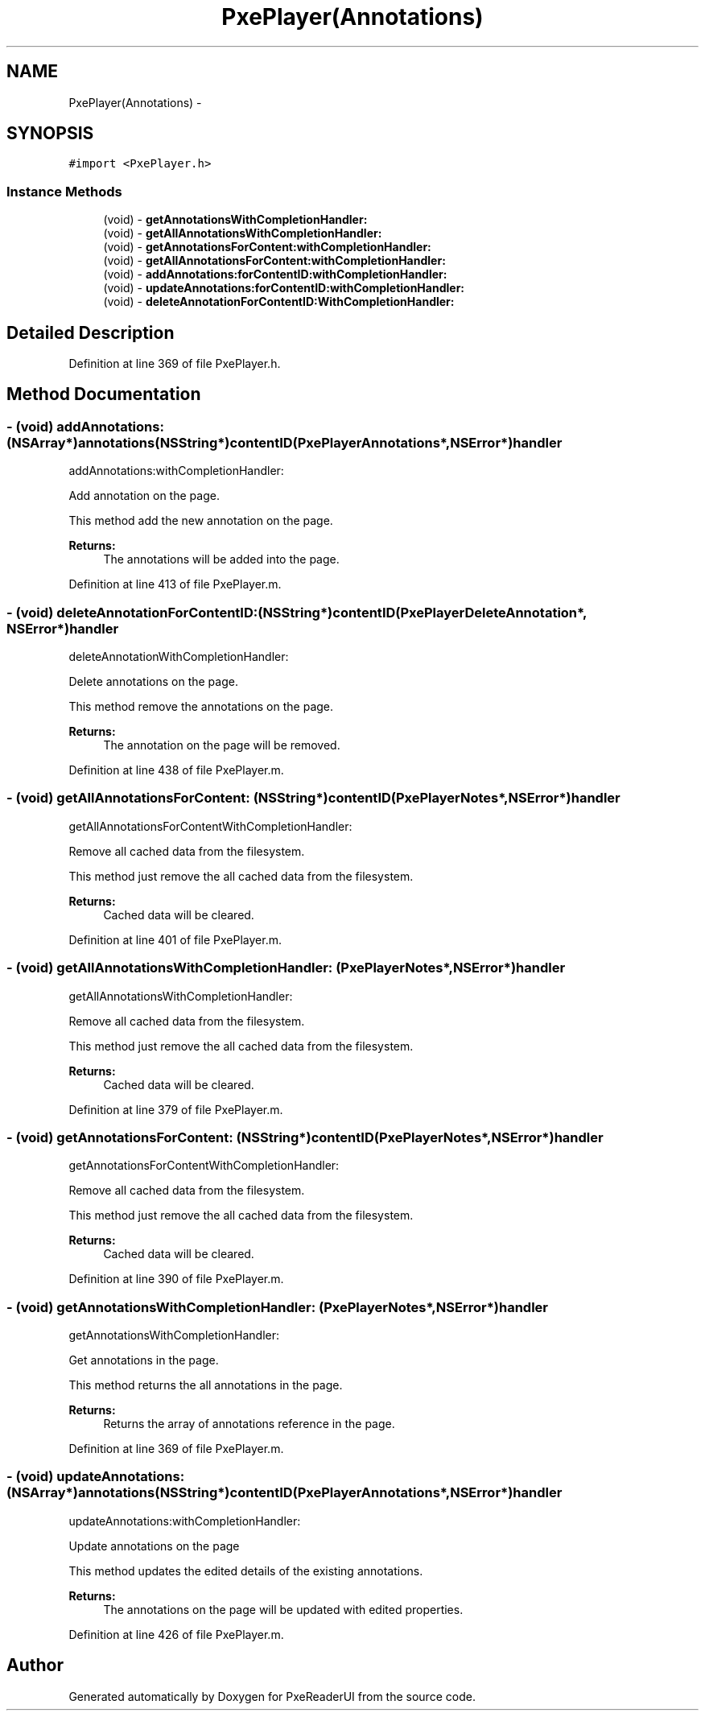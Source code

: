 .TH "PxePlayer(Annotations)" 3 "Mon Apr 28 2014" "PxeReaderUI" \" -*- nroff -*-
.ad l
.nh
.SH NAME
PxePlayer(Annotations) \- 
.SH SYNOPSIS
.br
.PP
.PP
\fC#import <PxePlayer\&.h>\fP
.SS "Instance Methods"

.in +1c
.ti -1c
.RI "(void) - \fBgetAnnotationsWithCompletionHandler:\fP"
.br
.ti -1c
.RI "(void) - \fBgetAllAnnotationsWithCompletionHandler:\fP"
.br
.ti -1c
.RI "(void) - \fBgetAnnotationsForContent:withCompletionHandler:\fP"
.br
.ti -1c
.RI "(void) - \fBgetAllAnnotationsForContent:withCompletionHandler:\fP"
.br
.ti -1c
.RI "(void) - \fBaddAnnotations:forContentID:withCompletionHandler:\fP"
.br
.ti -1c
.RI "(void) - \fBupdateAnnotations:forContentID:withCompletionHandler:\fP"
.br
.ti -1c
.RI "(void) - \fBdeleteAnnotationForContentID:WithCompletionHandler:\fP"
.br
.in -1c
.SH "Detailed Description"
.PP 
Definition at line 369 of file PxePlayer\&.h\&.
.SH "Method Documentation"
.PP 
.SS "- (void) addAnnotations: (NSArray*)annotations(NSString*)contentID(PxePlayerAnnotations*, NSError*)handler"
addAnnotations:withCompletionHandler:
.PP
Add annotation on the page\&.
.PP
This method add the new annotation on the page\&.
.PP
\fBReturns:\fP
.RS 4
The annotations will be added into the page\&. 
.RE
.PP

.PP
Definition at line 413 of file PxePlayer\&.m\&.
.SS "- (void) deleteAnnotationForContentID: (NSString*)contentID(PxePlayerDeleteAnnotation*, NSError*)handler"
deleteAnnotationWithCompletionHandler:
.PP
Delete annotations on the page\&.
.PP
This method remove the annotations on the page\&.
.PP
\fBReturns:\fP
.RS 4
The annotation on the page will be removed\&. 
.RE
.PP

.PP
Definition at line 438 of file PxePlayer\&.m\&.
.SS "- (void) getAllAnnotationsForContent: (NSString*)contentID(PxePlayerNotes*, NSError*)handler"
getAllAnnotationsForContentWithCompletionHandler:
.PP
Remove all cached data from the filesystem\&.
.PP
This method just remove the all cached data from the filesystem\&.
.PP
\fBReturns:\fP
.RS 4
Cached data will be cleared\&. 
.RE
.PP

.PP
Definition at line 401 of file PxePlayer\&.m\&.
.SS "- (void) getAllAnnotationsWithCompletionHandler: (PxePlayerNotes*, NSError*)handler"
getAllAnnotationsWithCompletionHandler:
.PP
Remove all cached data from the filesystem\&.
.PP
This method just remove the all cached data from the filesystem\&.
.PP
\fBReturns:\fP
.RS 4
Cached data will be cleared\&. 
.RE
.PP

.PP
Definition at line 379 of file PxePlayer\&.m\&.
.SS "- (void) getAnnotationsForContent: (NSString*)contentID(PxePlayerNotes*, NSError*)handler"
getAnnotationsForContentWithCompletionHandler:
.PP
Remove all cached data from the filesystem\&.
.PP
This method just remove the all cached data from the filesystem\&.
.PP
\fBReturns:\fP
.RS 4
Cached data will be cleared\&. 
.RE
.PP

.PP
Definition at line 390 of file PxePlayer\&.m\&.
.SS "- (void) getAnnotationsWithCompletionHandler: (PxePlayerNotes*, NSError*)handler"
getAnnotationsWithCompletionHandler:
.PP
Get annotations in the page\&.
.PP
This method returns the all annotations in the page\&.
.PP
\fBReturns:\fP
.RS 4
Returns the array of annotations reference in the page\&. 
.RE
.PP

.PP
Definition at line 369 of file PxePlayer\&.m\&.
.SS "- (void) updateAnnotations: (NSArray*)annotations(NSString*)contentID(PxePlayerAnnotations*, NSError*)handler"
updateAnnotations:withCompletionHandler:
.PP
Update annotations on the page
.PP
This method updates the edited details of the existing annotations\&.
.PP
\fBReturns:\fP
.RS 4
The annotations on the page will be updated with edited properties\&. 
.RE
.PP

.PP
Definition at line 426 of file PxePlayer\&.m\&.

.SH "Author"
.PP 
Generated automatically by Doxygen for PxeReaderUI from the source code\&.
